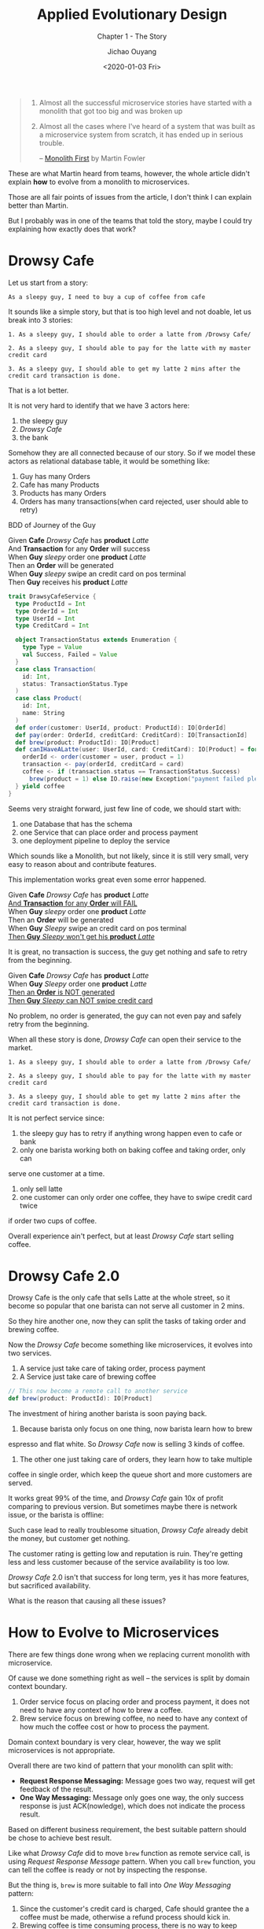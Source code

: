 #+TITLE: Applied Evolutionary Design
#+SUBTITLE: Chapter 1 - The Story
#+Author: Jichao Ouyang
#+Date: <2020-01-03 Fri>

#+begin_quote
1. Almost all the successful microservice stories have started with a monolith that got too big and was broken up
2. Almost all the cases where I've heard of a system that was built as a microservice system from scratch, it has ended up in serious trouble.

  -- [[https://www.martinfowler.com/bliki/MonolithFirst.html][Monolith First]] by Martin Fowler
#+end_quote

These are what Martin heard from teams, however, the whole article didn't explain
*how* to evolve from a monolith to microservices.

Those are all fair points of issues from the article, I don't think I can explain better than
Martin.

But I probably was in one of the teams that told the story, maybe I could try explaining how exactly does that work?


* Drowsy Cafe
Let us start from a story:

#+begin_example
As a sleepy guy, I need to buy a cup of coffee from cafe
#+end_example

It sounds like a simple story, but that is too high level and not doable, let us break into 3 stories:

#+begin_example
1. As a sleepy guy, I should able to order a latte from /Drowsy Cafe/
#+end_example
#+begin_example
2. As a sleepy guy, I should able to pay for the latte with my master credit card
#+end_example
#+begin_example
3. As a sleepy guy, I should able to get my latte 2 mins after the credit card transaction is done.
#+end_example

That is a lot better.

It is not very hard to identify that we have 3 actors here:
1. the sleepy guy
2. /Drowsy Cafe/
3. the bank

Somehow they are all connected because of our story. So if we model these actors as relational database table, it would be something like:

[[./images/schema-v1.png]]

1. Guy has many Orders
2. Cafe has many Products
3. Products has many Orders
4. Orders has many transactions(when card rejected, user should able to retry)

BDD of Journey of the Guy

#+begin_verse
Given *Cafe* /Drowsy Cafe/ has *product* /Latte/
And *Transaction* for any *Order* will success
When *Guy* /sleepy/ order one *product* /Latte/
Then an *Order* will be generated
When *Guy* /sleepy/ swipe an credit card on pos terminal
Then *Guy* receives his *product* /Latte/
#+end_verse

#+BEGIN_SRC scala
  trait DrawsyCafeService {
    type ProductId = Int
    type OrderId = Int
    type UserId = Int
    type CreditCard = Int

    object TransactionStatus extends Enumeration {
      type Type = Value
      val Success, Failed = Value
    }
    case class Transaction(
      id: Int,
      status: TransactionStatus.Type
    )
    case class Product(
      id: Int,
      name: String
    )
    def order(customer: UserId, product: ProductId): IO[OrderId]
    def pay(order: OrderId, creditCard: CreditCard): IO[TransactionId]
    def brew(product: ProductId): IO[Product]
    def canIHaveALatte(user: UserId, card: CreditCard): IO[Product] = for {
      orderId <- order(customer = user, product = 1)
      transaction <- pay(orderId, creditCard = card)
      coffee <- if (transaction.status == TransactionStatus.Success)
        brew(product = 1) else IO.raise(new Exception("payment failed please retry"))
    } yield coffee
  }
#+END_SRC

Seems very straight forward, just few line of code, we should start
with:
1. one Database that has the schema
2. one Service that can place order and process payment
3. one deployment pipeline to deploy the service

Which sounds like a Monolith, but not likely, since it is still very small, very easy
to reason about and contribute features.


This implementation works great even some error happened.
#+begin_verse
Given *Cafe* /Drowsy Cafe/ has *product* /Latte/
_And *Transaction* for any *Order* will FAIL_
When *Guy* /sleepy/ order one *product* /Latte/
Then an *Order* will be generated
When *Guy* /Sleepy/ swipe an credit card on pos terminal
_Then *Guy* /Sleepy/ won't get his *product* /Latte/_
#+end_verse

[[./images/creditcard-rejected.png]]

It is great, no transaction is success, the guy get nothing and safe to retry from the beginning.

#+begin_verse
Given *Cafe* /Drowsy Cafe/ has *product* /Latte/
When *Guy* /Sleepy/ order one *product* /Latte/
_Then an *Order* is NOT generated_
_Then *Guy* /Sleepy/ can NOT swipe credit card_
#+end_verse

[[./images/order-rejected.png]]

No problem, no order is generated, the guy can not even pay and safely retry from the beginning.


When all these story is done, /Drowsy Cafe/ can open their service
to the market.

#+begin_example
1. As a sleepy guy, I should able to order a latte from /Drowsy Cafe/
#+end_example
#+begin_example
2. As a sleepy guy, I should able to pay for the latte with my master credit card
#+end_example
#+begin_example
3. As a sleepy guy, I should able to get my latte 2 mins after the credit card transaction is done.
#+end_example

It is not perfect service since:
1. the sleepy guy has to retry if anything wrong happen even to cafe or bank
2. only one barista working both on baking coffee and taking order, only can
serve one customer at a time.
3. only sell latte
4. one customer can only order one coffee, they have to swipe credit card twice
if order two cups of coffee.

Overall experience ain't perfect, but at least /Drowsy Cafe/ start selling coffee.

* Drowsy Cafe 2.0
Drowsy Cafe is the only cafe that sells Latte at the whole street, so it become
so popular that one barista can not serve all customer in 2 mins.

So they hire another one, now they can split the tasks of taking order and brewing coffee.

[[./images/barista.png]]

Now the /Drowsy Cafe/ become something like microservices, it evolves into two services.

1. A service just take care of taking order, process payment
2. A Service just take care of brewing coffee
#+BEGIN_SRC scala
    // This now become a remote call to another service
    def brew(product: ProductId): IO[Product]
#+END_SRC

The investment of hiring another barista is soon paying back.

1. Because barista only focus on one thing, now barista learn how to brew
espresso and flat white. So /Drowsy Cafe/ now is selling 3 kinds of coffee.
2. The other one just taking care of orders, they learn how to take multiple
coffee in single order, which keep the queue short and more customers are served.

It works great 99% of the time, and /Drowsy Cafe/ gain 10x of profit
comparing to previous version.
But sometimes maybe there is network issue,
or the barista is offline:

[[./images/barista-retry.png]]

Such case lead to really troublesome situation, /Drowsy Cafe/ already debit
the money, but customer get nothing.

The customer rating is getting low and reputation is ruin. They're getting less
and less customer because of the service availability is too low.

/Drowsy Cafe/ 2.0 isn't that success for long term, yes it has more features, but
sacrificed availability.

What is the reason that causing all these issues?


* How to Evolve to Microservices
There are few things done wrong when we replacing current monolith with microservice.

Of cause we done something right as well -- the services is split by domain context boundary.

1. Order service focus on placing order and process payment, it does not need to have any context of how to brew a coffee.
2. Brew service focus on brewing coffee, no need to have any context of how much the coffee cost or how to process the payment.

Domain context boundary is very clear, however, the way we split microservices is not appropriate.

Overall there are two kind of pattern that your monolith can split with:
- *Request Response Messaging:* Message goes two way, request will get feedback of the result.
- *One Way Messaging:* Message only goes one way, the only success response is just ACK(nowledge), which does not indicate the process result.

Based on different business requirement, the best suitable pattern should be chose to achieve best result.

Like what /Drowsy Cafe/ did to move =brew= function as remote service call, is using /Request Response Message/ pattern.
When you call =brew= function, you can tell the coffee is ready or not by inspecting the response.

But the thing is, =brew= is more suitable to fall into /One Way Messaging/ pattern:
1. Since the customer's credit card is charged, Cafe should grantee the a coffee must be made, otherwise a refund process should kick in.
2. Brewing coffee is time consuming process, there is no way to keep customer at the counter when coffee is brewing.



